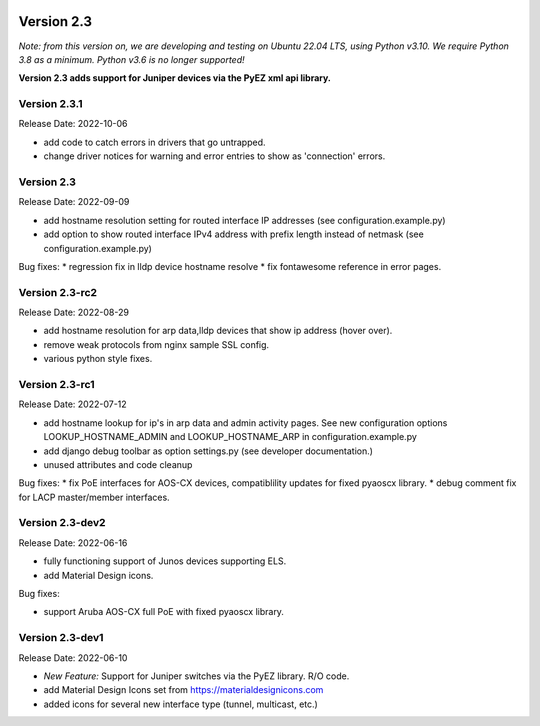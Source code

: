 .. image:: ../_static/openl2m_logo.png

===========
Version 2.3
===========

*Note: from this version on, we are developing and testing on Ubuntu 22.04 LTS,
using Python v3.10. We require Python 3.8 as a minimum. Python v3.6 is no longer supported!*

**Version 2.3 adds support for Juniper devices via the PyEZ xml api library.**

Version 2.3.1
-------------

Release Date:  2022-10-06

* add code to catch errors in drivers that go untrapped.
* change driver notices for warning and error entries to show as 'connection' errors.

Version 2.3
-----------

Release Date: 2022-09-09

* add hostname resolution setting for routed interface IP addresses (see configuration.example.py)
* add option to show routed interface IPv4 address with prefix length instead of netmask (see configuration.example.py)

Bug fixes:
* regression fix in lldp device hostname resolve
* fix fontawesome reference in error pages.


Version 2.3-rc2
---------------

Release Date: 2022-08-29

* add hostname resolution for arp data,lldp devices that show ip address (hover over).
* remove weak protocols from nginx sample SSL config.
* various python style fixes.


Version 2.3-rc1
---------------

Release Date: 2022-07-12

* add hostname lookup for ip's in arp data and admin activity pages.
  See new configuration options LOOKUP_HOSTNAME_ADMIN and LOOKUP_HOSTNAME_ARP
  in configuration.example.py
* add django debug toolbar as option settings.py (see developer documentation.)
* unused attributes and code cleanup

Bug fixes:
* fix PoE interfaces for AOS-CX devices, compatiblility updates for fixed pyaoscx library.
* debug comment fix for LACP master/member interfaces.


Version 2.3-dev2
----------------

Release Date: 2022-06-16

* fully functioning support of Junos devices supporting ELS.
* add Material Design icons.

Bug fixes:

* support Aruba AOS-CX full PoE with fixed pyaoscx library.


Version 2.3-dev1
----------------

Release Date: 2022-06-10

* *New Feature:* Support for Juniper switches via the PyEZ library. R/O code.
* add Material Design Icons set from https://materialdesignicons.com
* added icons for several new interface type (tunnel, multicast, etc.)
